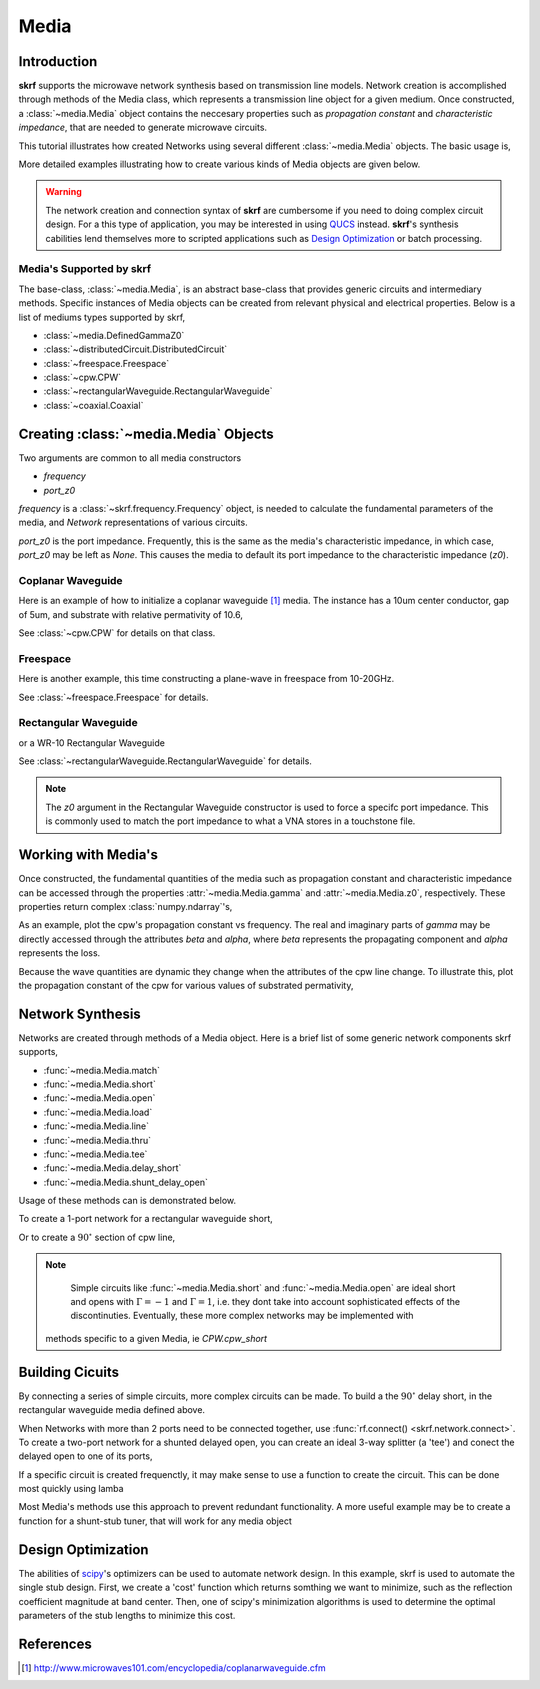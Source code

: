 .. _media:

Media
**********************

.. currentModule:: skrf.media

.. ipython::
    :suppress:
    
    In [138]: import skrf as rf
    
    In [138]: from pylab import * 
    
	


Introduction
-------------

**skrf** supports the  microwave network synthesis based on transmission line models. Network creation is accomplished through methods of the Media class, which represents a transmission line object for a given medium. Once constructed, a :class:`~media.Media` object contains the neccesary properties such as `propagation constant` and `characteristic impedance`, that are needed to generate microwave circuits.

This tutorial illustrates how created Networks using several different :class:`~media.Media` objects. The basic usage is, 

.. ipython:: 

	In [144]: import skrf as rf

	In [144]: freq = rf.Frequency(75,110,101,'ghz')
	
	In [144]: cpw = rf.media.CPW(freq, w=10e-6, s=5e-6, ep_r=10.6)
	
	In [144]: cpw.line(100*1e-6, name = '100um line')

More detailed examples illustrating how to create various kinds of Media 
objects are given below. 


.. warning::

	The network creation and connection syntax of **skrf** are cumbersome 
	if you need to doing complex circuit design. For a this type of 
	application, you may be interested in using QUCS_ instead.
	**skrf**'s synthesis cabilities lend themselves more to scripted applications
	such as  `Design Optimization`_ or batch processing.

	

Media's Supported by skrf
==========================

The base-class, :class:`~media.Media`,  is an abstract base-class that 
provides generic circuits and intermediary methods. Specific 
instances of Media objects can be created from relevant physical and 
electrical properties. Below is a list of mediums types supported by skrf,

* :class:`~media.DefinedGammaZ0`
* :class:`~distributedCircuit.DistributedCircuit`
* :class:`~freespace.Freespace`
* :class:`~cpw.CPW`
* :class:`~rectangularWaveguide.RectangularWaveguide`
* :class:`~coaxial.Coaxial`


Creating :class:`~media.Media` Objects
---------------------------------------------

Two arguments are common to all media constructors

* `frequency`
*  `port_z0`

`frequency` is  a :class:`~skrf.frequency.Frequency` object,  is needed
to calculate the fundamental parameters of the media, and `Network`
representations of various circuits. 

`port_z0` is the port impedance. Frequently, this is the same as the 
media's characteristic impedance, in which case, `port_z0` may be left as 
`None`. This causes the media to default its port impedance to the characteristic 
impedance (`z0`).



Coplanar Waveguide
====================

Here is an example of how to initialize a coplanar waveguide [#]_ media. The instance has  a 10um center conductor, gap of 5um, and substrate with relative permativity of 10.6,

.. ipython:: 

	In [144]: import skrf as rf

	In [144]: freq = rf.Frequency(75,110,101,'ghz')
	
	In [144]: cpw = rf.media.CPW(freq, w=10e-6, s=5e-6, ep_r=10.6)
	
	In [144]: cpw
	


See :class:`~cpw.CPW` for details on that class.


Freespace
==============

Here is another example, this time constructing a plane-wave in freespace from 10-20GHz.


.. ipython:: 
	
	In [144]: freq = rf.Frequency(10,20,101,'ghz')
	
	In [144]: fs = rf.media.Freespace(freq)
	
	In [144]: fs

See :class:`~freespace.Freespace` for details.


Rectangular Waveguide
=====================

or a WR-10 Rectangular Waveguide

.. ipython:: 

	In [144]: freq = rf.Frequency(75,110,101,'ghz')
	
	In [144]: wg = rf.media.RectangularWaveguide(freq, a=100*rf.mil,port_z0=50) # see note below about z0
	
	In [144]: wg

See :class:`~rectangularWaveguide.RectangularWaveguide` for details. 

.. note:: 

	The `z0` argument in the Rectangular Waveguide constructor is used
	to force a specifc port impedance. This is commonly used to match 
	the port impedance to what a VNA stores in a touchstone file. 
	


Working with Media's
---------------------

Once constructed, the fundamental quantities of the media such as 
propagation constant and characteristic impedance can be accessed through
the properties :attr:`~media.Media.gamma` and 
:attr:`~media.Media.z0`, respectively. These properties return 
complex :class:`numpy.ndarray`'s, 

.. ipython:: 
	
	In [144]: cpw.propagation_constant[:3]

	In [144]: cpw.characteristic_impedance[:3]

As an example, plot the cpw's propagation constant vs frequency. The 
real and imaginary parts of `gamma` may be directly accessed through the 
attributes `beta` and `alpha`, where `beta` represents the propagating 
component and `alpha` represents the loss.

.. ipython:: 
	
	In [144]: cpw.frequency.plot(cpw.beta);
	
	In [144]: xlabel('Frequency [GHz]');
	
	@savefig media-cpw_propagation_constant.png
	In [144]: ylabel('Propagation Constant [rad/m]');


Because the wave quantities are dynamic they change when the attributes 
of the cpw line change. To illustrate this, plot the propagation constant of the cpw for various values of substrated permativity,  

.. ipython:: 
	
	In [144]: figure();

	In [47]: for ep_r in [9,10,11]:
	   ....:     cpw.ep_r = ep_r
	   ....:     cpw.frequency.plot(cpw.beta, label='er=%.1f'%ep_r)
	
	In [144]: xlabel('Frequency [GHz]');
	
	In [144]: ylabel('Propagation Constant [rad/m]');
	
	@savefig media-cpw_propagation_constant2.png
	In [144]: legend();
	
	@supress
	In [144]: cpw.ep_r = 10.6
	
Network Synthesis
--------------------

Networks are created through methods of a Media object.  Here is a brief
list of some generic network components skrf supports,

* :func:`~media.Media.match`
* :func:`~media.Media.short`
* :func:`~media.Media.open`
* :func:`~media.Media.load`
* :func:`~media.Media.line`
* :func:`~media.Media.thru`
* :func:`~media.Media.tee`
* :func:`~media.Media.delay_short`
* :func:`~media.Media.shunt_delay_open`

Usage of these methods can is demonstrated below.

To create a 1-port network for a rectangular waveguide short, 

.. ipython:: 

	In [144]: wg.short(name = 'short') 

Or to create a :math:`90^{\circ}` section of cpw line, 

.. ipython:: 

	In [144]: cpw.line(d=90,unit='deg', name='line')

.. note::

	Simple circuits like :func:`~media.Media.short` 
	and :func:`~media.Media.open` are ideal short and opens with
	:math:`\Gamma = -1` and :math:`\Gamma = 1`, i.e. they dont take 
	into account sophisticated effects of the discontinuties.
	Eventually, these more complex networks may be implemented with  
    methods specific to a given Media, ie `CPW.cpw_short`
	

Building Cicuits
----------------------

By connecting a series of simple circuits, more complex circuits can be 
made. To build a the :math:`90^{\circ}` delay short, in the 
rectangular waveguide media defined above.

.. ipython:: 

	In [144]: delay_short = wg.line(d=90,unit='deg') ** wg.short()
	
	In [144]: delay_short.name = 'delay short'
	
	In [144]: delay_short

When Networks with more than 2 ports need to be connected together, use 
:func:`rf.connect() <skrf.network.connect>`.  To create a two-port network for a shunted delayed open, you can create an ideal 3-way splitter (a 'tee') and conect the delayed open to one of its ports,
	
.. ipython:: 

	In [14]: tee = cpw.tee()
	
	In [14]: delay_open = cpw.delay_open(40,'deg')
	
	In [14]: shunt_open = rf.connect(tee,1,delay_open,0)


If a specific circuit is created frequenctly, it may make sense to 
use a function to create the circuit. This can be done most quickly using lamba

.. ipython:: 

	In [144]: delay_short = lambda d: wg.line(d,'deg')**wg.short()
	
	In [144]: delay_short(90)
	
Most Media's methods use this approach to prevent redundant functionality.
A more useful example may be to create a function for a shunt-stub tuner,
that will work for any media object

.. ipython:: 

	In [14]: def shunt_stub(med, d0, d1):
	   ....:     return med.line(d0,'deg')**med.shunt_delay_open(d1,'deg')
	
	In [14]: shunt_stub(cpw,10,90)





Design Optimization
-------------------

The abilities of scipy_'s optimizers can be used to automate network design. In this example, skrf is used to automate the single stub design. First, we create a 'cost' function which returns somthing we want to minimize, such as the reflection coefficient magnitude at band center. Then, one of scipy's minimization algorithms is used to determine the optimal parameters of the stub lengths to minimize this cost.

.. ipython:: 

	In [14]: from scipy.optimize import fmin
	
	# the load we are trying to match
	In [14]: load = cpw.load(rf.zl_2_Gamma0(z0=50,zl=100))
	
	# single stub circuit generator function
	In [14]: def shunt_stub(med, d0, d1):
	   ....:     return med.line(d0,'deg')**med.shunt_delay_open(d1,'deg')
	
	
	# define the cost function we want to minimize (this uses sloppy namespace)
	In [14]: def cost(d):
	   ....:     return (shunt_stub(cpw,d[0],d[1]) ** load)[100].s_mag.squeeze()
	
	# initial guess of optimal delay lengths in degrees
	In [14]: d0 = 120,40 # initial guess
	
	#determine the optimal delays
	In [14]: d_opt = fmin(cost,(120,40))
	
	In [14]: d_opt 

References
--------------

.. [#] http://www.microwaves101.com/encyclopedia/coplanarwaveguide.cfm

.. _scipy: http://www.scipy.org

.. _QUCS: http://www.qucs.sourceforge.net
